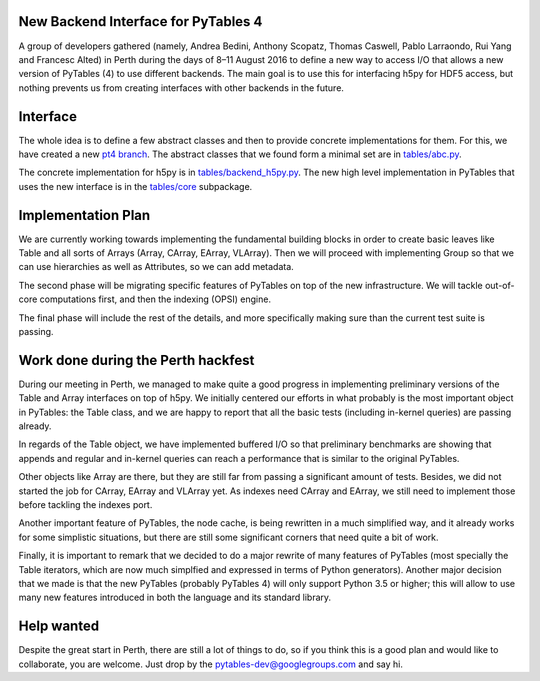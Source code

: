 New Backend Interface for PyTables 4
====================================

A group of developers gathered (namely,
Andrea Bedini, Anthony Scopatz, Thomas Caswell, Pablo Larraondo, Rui Yang and Francesc Alted)
in Perth during the days of 8–11 August 2016
to define a new way to access I/O that allows a new version
of PyTables (4) to use different backends.  The main
goal is to use this for interfacing h5py for HDF5
access, but nothing prevents us from creating interfaces
with other backends in the future.

Interface
=========

The whole idea is to define a few abstract classes and
then to provide concrete implementations for them.  For this, we
have created a new
`pt4 branch <https://github.com/PyTables/PyTables/tree/pt4>`_.  The
abstract classes that we found form a minimal set are in
`tables/abc.py <https://github.com/PyTables/PyTables/blob/pt4/tables/abc.py>`_.

The concrete implementation for h5py is in `tables/backend_h5py.py
<https://github.com/PyTables/PyTables/blob/pt4/tables/backend_h5py.py>`_.
The new high level implementation in PyTables that uses
the new interface is in the `tables/core
<https://github.com/PyTables/PyTables/tree/pt4/tables/core>`_ subpackage.

Implementation Plan
===================

We are currently working towards implementing the fundamental
building blocks in order to create basic leaves like Table and
all sorts of Arrays (Array, CArray, EArray, VLArray).  Then
we will proceed with implementing Group so that we can use
hierarchies as well as Attributes, so we can add metadata.

The second phase will be migrating specific features of PyTables
on top of the new infrastructure.  We will tackle out-of-core
computations first, and then the indexing (OPSI) engine.

The final phase will include the rest of the details, and more
specifically making sure than the current test suite is passing.


Work done during the Perth hackfest
===================================

During our meeting in Perth, we managed to make quite a good progress
in implementing preliminary versions of the Table and Array interfaces on top of h5py.
We initially centered our efforts in what probably is the most important
object in PyTables: the Table class, and we are happy to report that all
the basic tests (including in-kernel queries) are passing already.

In regards of the Table object, we have implemented buffered I/O so that
preliminary benchmarks are showing that appends and regular and in-kernel
queries can reach a performance that is similar to the original PyTables.

Other objects like Array are there, but they are still far from passing a significant
amount of tests.  Besides, we did not started the job for CArray, EArray and VLArray
yet.  As indexes need CArray and EArray, we still need to implement those
before tackling the indexes port.

Another important feature of PyTables, the node cache, is being rewritten in a
much simplified way, and it already works for some simplistic situations,
but there are still some significant corners that need quite a bit of work.

Finally, it is important to remark that we decided to do a major rewrite of many features
of PyTables (most specially the Table iterators, which are now much simplfied and
expressed in terms of Python generators).  Another major decision that we made is that the new
PyTables (probably PyTables 4) will only support Python 3.5 or higher; this will
allow to use many new features introduced in both the language and its standard
library.

Help wanted
===========

Despite the great start in Perth, there are still a lot of things to do,
so if you think this is a good plan and would like to collaborate, you are
welcome.  Just drop by the pytables-dev@googlegroups.com and say hi.
